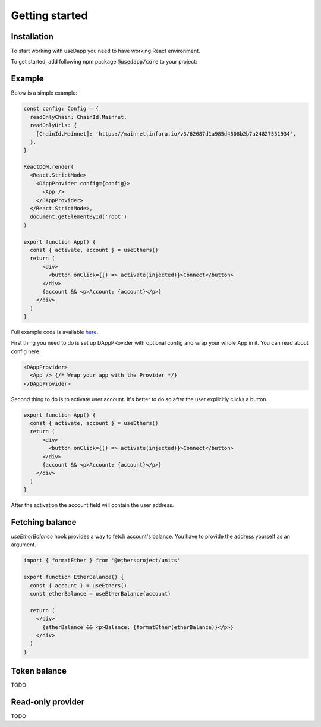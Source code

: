 Getting started
===============

Installation
------------

To start working with useDapp you need to have working React environment. 

To get started, add following npm package :code:`@usedapp/core` to your project:

.. tabs::

  .. group-tab:: Yarn

    .. code-block:: text

      yarn add @usedapp/core

  .. group-tab:: NPM

    .. code-block:: text

      npm install @usedapp/core

Example
-----------------------

Below is a simple example:

.. code-block:: javascript

  const config: Config = {
    readOnlyChain: ChainId.Mainnet,
    readOnlyUrls: {
      [ChainId.Mainnet]: 'https://mainnet.infura.io/v3/62687d1a985d4508b2b7a24827551934',
    },
  }

  ReactDOM.render(
    <React.StrictMode>
      <DAppProvider config={config}>
        <App />
      </DAppProvider>
    </React.StrictMode>,
    document.getElementById('root')
  )

  export function App() {
    const { activate, account } = useEthers()
    return (
        <div>
          <button onClick={() => activate(injected)}>Connect</button>
        </div>
        {account && <p>Account: {account}</p>}
      </div>
    )
  }


Full example code is available `here <https://github.com/EthWorks/useDapp/tree/master/packages/example>`_.


First thing you need to do is set up DAppPRovider with optional config and wrap your whole App in it. You can read about config here.

.. code-block:: jsx

  <DAppProvider>
    <App /> {/* Wrap your app with the Provider */}
  </DAppProvider>

Second thing to do is to activate user account. It's better to do so after the user explicitly clicks a button.

.. code-block:: jsx

  export function App() {
    const { activate, account } = useEthers()
    return (
        <div>
          <button onClick={() => activate(injected)}>Connect</button>
        </div>
        {account && <p>Account: {account}</p>}
      </div>
    )
  }

After the activation the account field will contain the user address.


Fetching balance
----------------

`useEtherBalance` hook provides a way to fetch account's balance. You have to provide the address yourself as an argument.

.. code-block:: jsx

  import { formatEther } from '@ethersproject/units'

  export function EtherBalance() {
    const { account } = useEthers()
    const etherBalance = useEtherBalance(account)

    return (
      </div>
        {etherBalance && <p>Balance: {formatEther(etherBalance)}</p>}
      </div>
    )
  }

Token balance
-------------

TODO

Read-only provider
------------------

TODO
